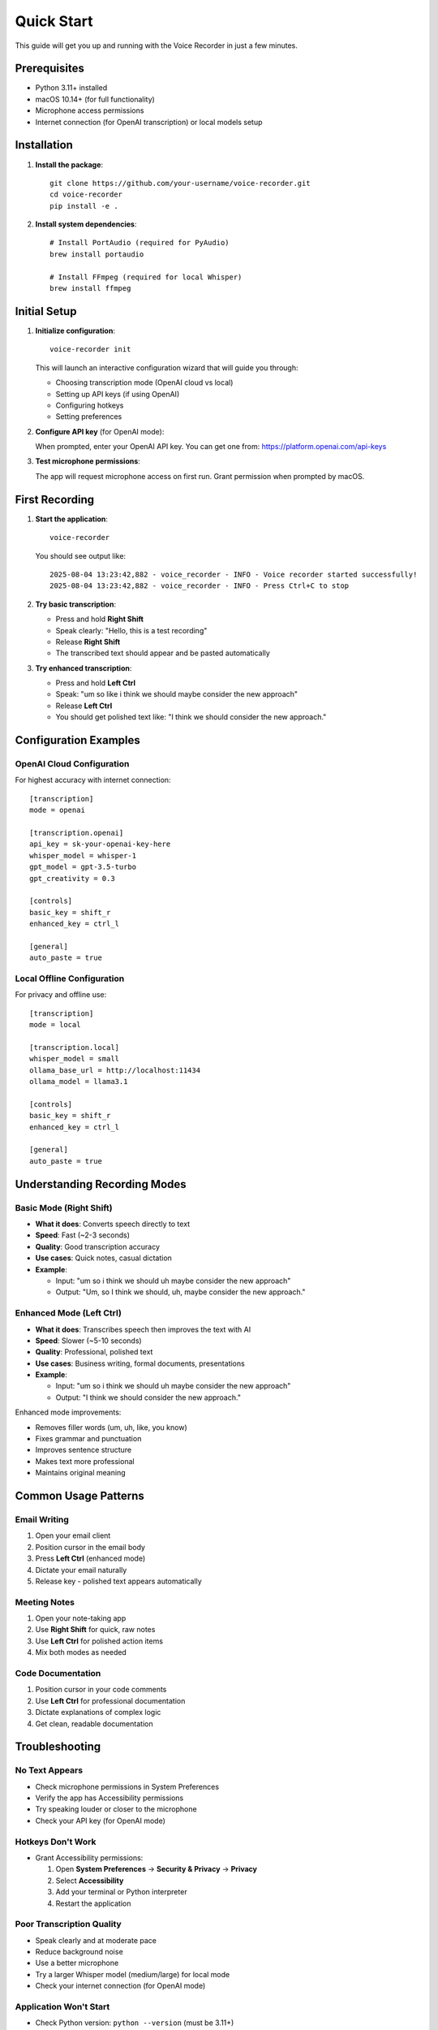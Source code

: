 Quick Start
===========

This guide will get you up and running with the Voice Recorder in just a few minutes.

Prerequisites
-------------

* Python 3.11+ installed
* macOS 10.14+ (for full functionality)
* Microphone access permissions
* Internet connection (for OpenAI transcription) or local models setup

Installation
------------

1. **Install the package**::

    git clone https://github.com/your-username/voice-recorder.git
    cd voice-recorder
    pip install -e .

2. **Install system dependencies**::

    # Install PortAudio (required for PyAudio)
    brew install portaudio
    
    # Install FFmpeg (required for local Whisper)
    brew install ffmpeg

Initial Setup
-------------

1. **Initialize configuration**::

    voice-recorder init

   This will launch an interactive configuration wizard that will guide you through:
   
   * Choosing transcription mode (OpenAI cloud vs local)
   * Setting up API keys (if using OpenAI)
   * Configuring hotkeys
   * Setting preferences

2. **Configure API key** (for OpenAI mode):
   
   When prompted, enter your OpenAI API key. You can get one from:
   https://platform.openai.com/api-keys

3. **Test microphone permissions**:
   
   The app will request microphone access on first run. Grant permission
   when prompted by macOS.

First Recording
---------------

1. **Start the application**::

    voice-recorder

   You should see output like::

    2025-08-04 13:23:42,882 - voice_recorder - INFO - Voice recorder started successfully!
    2025-08-04 13:23:42,882 - voice_recorder - INFO - Press Ctrl+C to stop

2. **Try basic transcription**:
   
   * Press and hold **Right Shift**
   * Speak clearly: "Hello, this is a test recording"
   * Release **Right Shift**
   * The transcribed text should appear and be pasted automatically

3. **Try enhanced transcription**:
   
   * Press and hold **Left Ctrl**
   * Speak: "um so like i think we should maybe consider the new approach"
   * Release **Left Ctrl**
   * You should get polished text like: "I think we should consider the new approach."

Configuration Examples
----------------------

OpenAI Cloud Configuration
~~~~~~~~~~~~~~~~~~~~~~~~~~~

For highest accuracy with internet connection::

    [transcription]
    mode = openai

    [transcription.openai]
    api_key = sk-your-openai-key-here
    whisper_model = whisper-1
    gpt_model = gpt-3.5-turbo
    gpt_creativity = 0.3

    [controls]
    basic_key = shift_r
    enhanced_key = ctrl_l

    [general]
    auto_paste = true

Local Offline Configuration
~~~~~~~~~~~~~~~~~~~~~~~~~~~

For privacy and offline use::

    [transcription]
    mode = local

    [transcription.local]
    whisper_model = small
    ollama_base_url = http://localhost:11434
    ollama_model = llama3.1

    [controls]
    basic_key = shift_r
    enhanced_key = ctrl_l

    [general]
    auto_paste = true

Understanding Recording Modes
-----------------------------

Basic Mode (Right Shift)
~~~~~~~~~~~~~~~~~~~~~~~~~

* **What it does**: Converts speech directly to text
* **Speed**: Fast (~2-3 seconds)
* **Quality**: Good transcription accuracy
* **Use cases**: Quick notes, casual dictation
* **Example**: 
  
  * Input: "um so i think we should uh maybe consider the new approach"
  * Output: "Um, so I think we should, uh, maybe consider the new approach."

Enhanced Mode (Left Ctrl)
~~~~~~~~~~~~~~~~~~~~~~~~~~

* **What it does**: Transcribes speech then improves the text with AI
* **Speed**: Slower (~5-10 seconds)
* **Quality**: Professional, polished text
* **Use cases**: Business writing, formal documents, presentations
* **Example**:

  * Input: "um so i think we should uh maybe consider the new approach"
  * Output: "I think we should consider the new approach."

Enhanced mode improvements:

* Removes filler words (um, uh, like, you know)
* Fixes grammar and punctuation
* Improves sentence structure
* Makes text more professional
* Maintains original meaning

Common Usage Patterns
---------------------

Email Writing
~~~~~~~~~~~~~

1. Open your email client
2. Position cursor in the email body
3. Press **Left Ctrl** (enhanced mode)
4. Dictate your email naturally
5. Release key - polished text appears automatically

Meeting Notes
~~~~~~~~~~~~~

1. Open your note-taking app
2. Use **Right Shift** for quick, raw notes
3. Use **Left Ctrl** for polished action items
4. Mix both modes as needed

Code Documentation
~~~~~~~~~~~~~~~~~~

1. Position cursor in your code comments
2. Use **Left Ctrl** for professional documentation
3. Dictate explanations of complex logic
4. Get clean, readable documentation

Troubleshooting
---------------

No Text Appears
~~~~~~~~~~~~~~~

* Check microphone permissions in System Preferences
* Verify the app has Accessibility permissions
* Try speaking louder or closer to the microphone
* Check your API key (for OpenAI mode)

Hotkeys Don't Work
~~~~~~~~~~~~~~~~~~

* Grant Accessibility permissions:
  
  1. Open **System Preferences** → **Security & Privacy** → **Privacy**
  2. Select **Accessibility**
  3. Add your terminal or Python interpreter
  4. Restart the application

Poor Transcription Quality
~~~~~~~~~~~~~~~~~~~~~~~~~~

* Speak clearly and at moderate pace
* Reduce background noise
* Use a better microphone
* Try a larger Whisper model (medium/large) for local mode
* Check your internet connection (for OpenAI mode)

Application Won't Start
~~~~~~~~~~~~~~~~~~~~~~~

* Check Python version: ``python --version`` (must be 3.11+)
* Install system dependencies: ``brew install portaudio ffmpeg``
* Check configuration: ``voice-recorder config show``
* Recreate config: ``voice-recorder config reset``

Next Steps
----------

* **Customize hotkeys**: Edit ``~/.voicerecorder/config.ini`` to change key bindings
* **Try local models**: Set up Ollama for offline enhanced transcription
* **Adjust AI creativity**: Tune the ``gpt_creativity`` setting for different writing styles
* **Explore prompts**: Customize the enhancement prompt for specific use cases

For more detailed information, see:

* :doc:`configuration` - Detailed configuration options
* :doc:`api/index` - Programming interface documentation
* Troubleshooting guide in the main README - Common issues and solutions